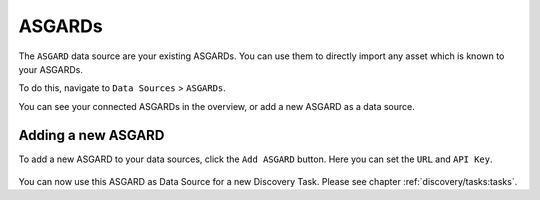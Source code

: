 .. index:: ASGARDs

ASGARDs
=======

The ``ASGARD`` data source are your existing ASGARDs. You can use them
to directly import any asset which is known to your ASGARDs.

To do this, navigate to ``Data Sources`` > ``ASGARDs``.

You can see your connected ASGARDs in the overview, or add a new ASGARD 
as a data source.

.. figure:: ../images/data_sources_asgards_overview.png
   :alt: ASGARDs Overview

.. index:: New ASGARD

Adding a new ASGARD
~~~~~~~~~~~~~~~~~~~

To add a new ASGARD to your data sources, click the ``Add ASGARD`` button.
Here you can set the ``URL`` and ``API Key``.

.. figure:: ../images/data_sources_asgards_new.png
   :alt: Add New ASGARD

You can now use this ASGARD as Data Source for a new Discovery Task. Please
see chapter :ref:`discovery/tasks:tasks`.